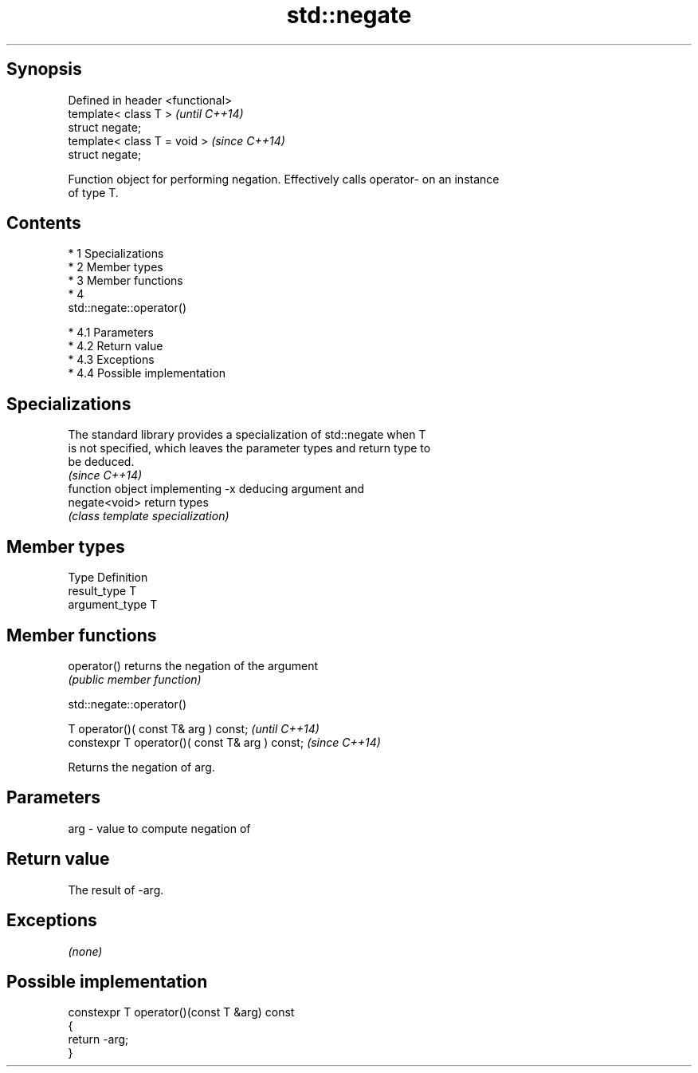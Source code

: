 .TH std::negate 3 "Apr 19 2014" "1.0.0" "C++ Standard Libary"
.SH Synopsis
   Defined in header <functional>
   template< class T >             \fI(until C++14)\fP
   struct negate;
   template< class T = void >      \fI(since C++14)\fP
   struct negate;

   Function object for performing negation. Effectively calls operator- on an instance
   of type T.

.SH Contents

     * 1 Specializations
     * 2 Member types
     * 3 Member functions
     * 4
       std::negate::operator()

          * 4.1 Parameters
          * 4.2 Return value
          * 4.3 Exceptions
          * 4.4 Possible implementation

.SH Specializations

   The standard library provides a specialization of std::negate when T
   is not specified, which leaves the parameter types and return type to
   be deduced.
                                                                          \fI(since C++14)\fP
                function object implementing -x deducing argument and
   negate<void> return types
                \fI(class template specialization)\fP

.SH Member types

   Type          Definition
   result_type   T
   argument_type T

.SH Member functions

   operator() returns the negation of the argument
              \fI(public member function)\fP

                                 std::negate::operator()

   T operator()( const T& arg ) const;            \fI(until C++14)\fP
   constexpr T operator()( const T& arg ) const;  \fI(since C++14)\fP

   Returns the negation of arg.

.SH Parameters

   arg - value to compute negation of

.SH Return value

   The result of -arg.

.SH Exceptions

   \fI(none)\fP

.SH Possible implementation

   constexpr T operator()(const T &arg) const
   {
       return -arg;
   }
